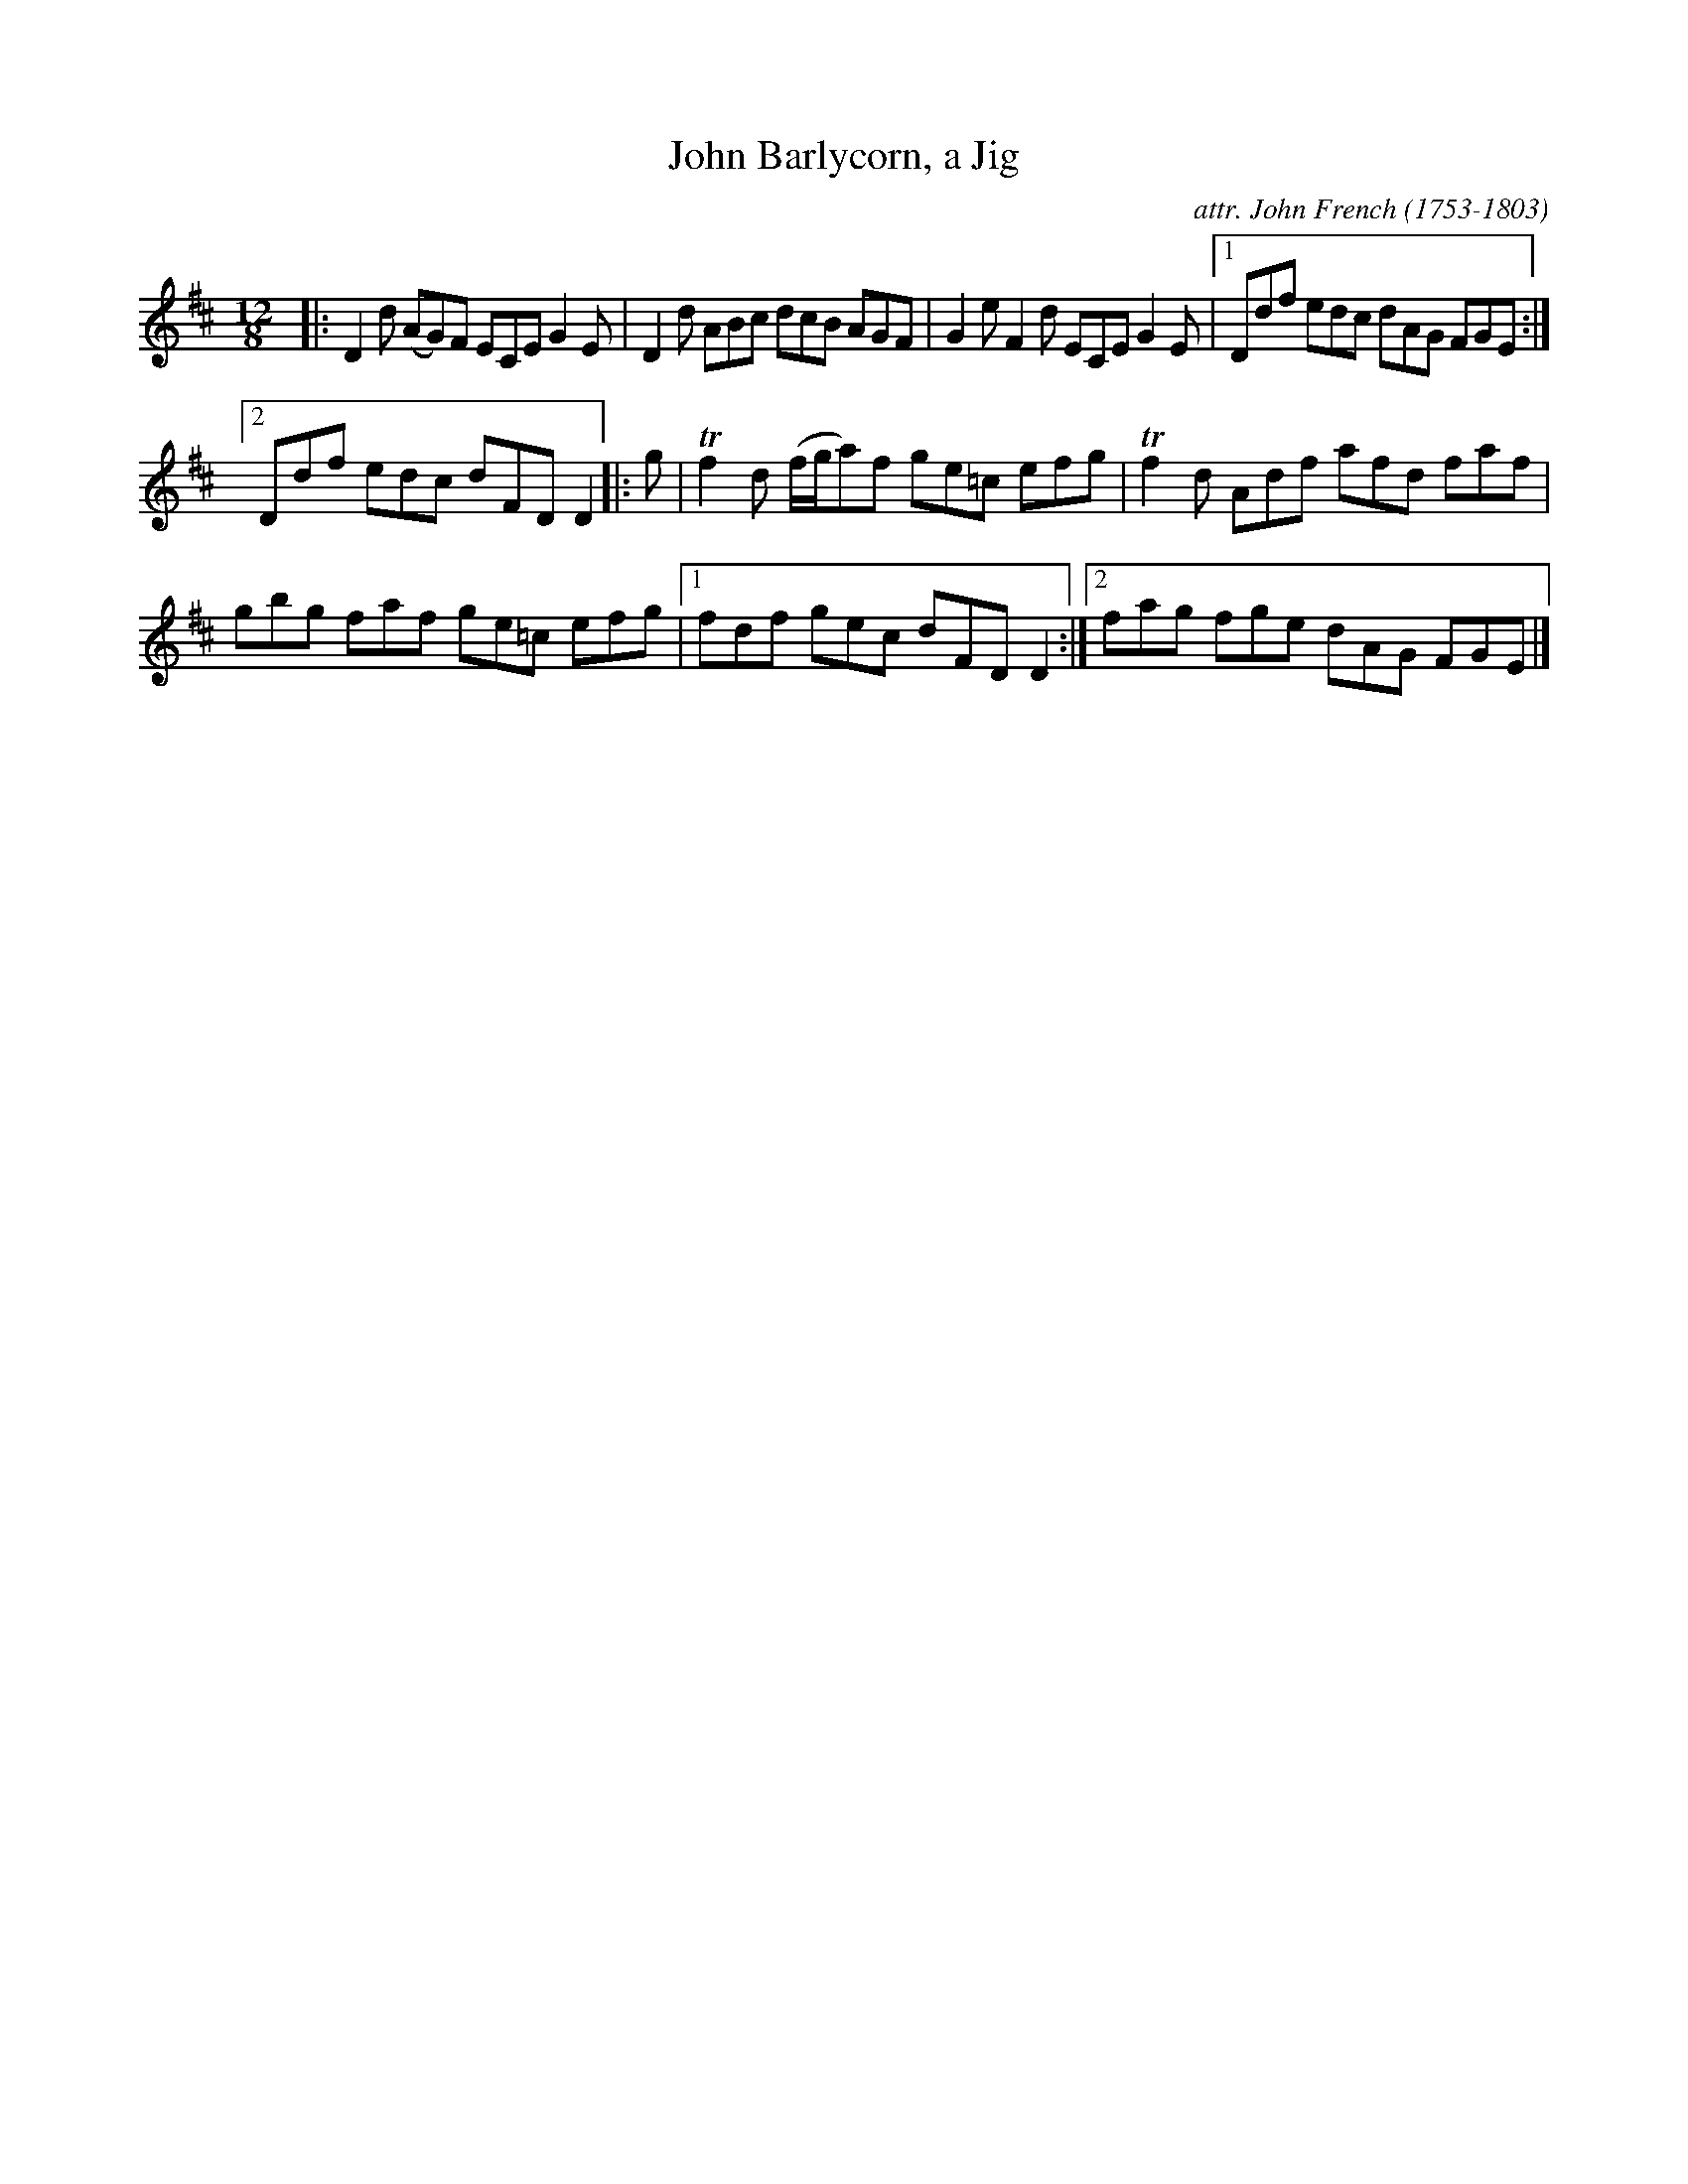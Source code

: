 X: 034
T: John Barlycorn, a Jig
C: attr. John French (1753-1803)
R: jig
B: "John French Collection", John French ed. p.3 #4
S: http://www.heallan.com/french.asp
Z: 2012 John Chambers <jc:trillian.mit.edu>
M: 12/8
L: 1/8
K: D
|:\
D2d (AG)F ECE G2E | D2d ABc dcB AGF | G2e F2d ECE G2E |[1 Ddf edc dAG FGE :|
[2 Ddf edc dFD D2 |: g | Tf2d (f/g/a)f ge=c efg | Tf2d Adf afd faf |
gbg faf ge=c efg |[1 fdf gec dFD D2 :|[2 fag fge dAG FGE |]
